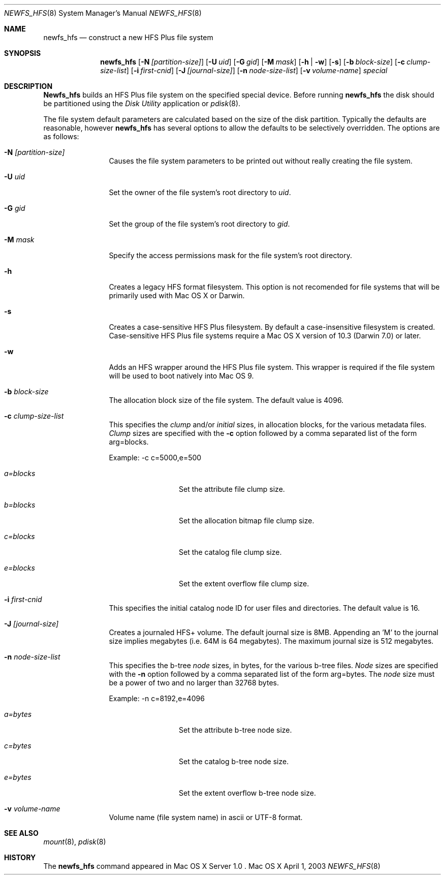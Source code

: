 .\" Copyright (c) 2002-2003 Apple Computer, Inc. All rights reserved.
.\" 
.\" The contents of this file constitute Original Code as defined in and
.\" are subject to the Apple Public Source License Version 1.1 (the
.\" "License").  You may not use this file except in compliance with the
.\" License.  Please obtain a copy of the License at
.\" http://www.apple.com/publicsource and read it before using this file.
.\" 
.\" This Original Code and all software distributed under the License are
.\" distributed on an "AS IS" basis, WITHOUT WARRANTY OF ANY KIND, EITHER
.\" EXPRESS OR IMPLIED, AND APPLE HEREBY DISCLAIMS ALL SUCH WARRANTIES,
.\" INCLUDING WITHOUT LIMITATION, ANY WARRANTIES OF MERCHANTABILITY,
.\" FITNESS FOR A PARTICULAR PURPOSE OR NON-INFRINGEMENT.  Please see the
.\" License for the specific language governing rights and limitations
.\" under the License.
.\" 
.\"     @(#)newfs_hfs.8
.Dd April 1, 2003
.Dt NEWFS_HFS 8
.Os "Mac OS X"
.Sh NAME
.Nm newfs_hfs
.Nd construct a new HFS Plus file system
.Sh SYNOPSIS
.Nm newfs_hfs
.Op Fl N Ar [partition-size]
.Op Fl U Ar uid
.Op Fl G Ar gid
.Op Fl M Ar mask
.Op Fl h | w
.Op Fl s
.Op Fl b Ar block-size
.Op Fl c Ar clump-size-list
.Op Fl i Ar first-cnid
.Op Fl J Ar [journal-size]
.Op Fl n Ar node-size-list
.Op Fl v Ar volume-name
.Ar special
.Sh DESCRIPTION
.Nm Newfs_hfs
builds an HFS Plus file system on the specified special device.
Before running 
.Nm newfs_hfs
the disk should be partitioned using the
.Em Disk Utility
application or
.Xr pdisk 8 .
.Pp
The file system default parameters are calculated based on
the size of the disk partition. Typically the defaults are
reasonable, however
.Nm newfs_hfs
has several options to allow the defaults to be selectively overridden.
The options are as follows:
.Bl -tag -width Fl
.It Fl N Ar [partition-size]
Causes the file system parameters to be printed out
without really creating the file system.
.It Fl U Ar uid
Set the owner of the file system's root directory to
.Pa uid .
.It Fl G Ar gid
Set the group of the file system's root directory to
.Pa gid .
.It Fl M Ar mask
Specify the access permissions mask for the file system's root directory.
.It Fl h
Creates a legacy HFS format filesystem. This option
is not recomended for file systems that will be
primarily used with Mac OS X or Darwin.
.It Fl s
Creates a case-sensitive HFS Plus filesystem. By
default a case-insensitive filesystem is created.
Case-sensitive HFS Plus file systems require a Mac OS X
version of 10.3 (Darwin 7.0) or later. 
.It Fl w
Adds an HFS wrapper around the HFS Plus file system.
This wrapper is required if the file system will be used
to boot natively into Mac OS 9.
.It Fl b Ar block-size
The allocation block size of the file system.  
The default value is 4096.
.It Fl c Ar clump-size-list
This specifies the
.Em clump
and/or
.Em initial
sizes, in allocation
blocks, for the various metadata files.
.Em Clump
sizes are specified with the
.Fl c
option followed by a comma
separated list of the form arg=blocks.
.Pp
Example:  -c c=5000,e=500
.Bl -tag -width Fl
.It Em a=blocks
Set the attribute file clump size.
.It Em b=blocks
Set the allocation bitmap file clump size.
.It Em c=blocks
Set the catalog file clump size.
.It Em e=blocks
Set the extent overflow file clump size.
.El
.It Fl i Ar first-cnid
This specifies the initial catalog node ID for user files
and directories. The default value is 16.
.It Fl J Ar [journal-size]
Creates a journaled HFS+ volume.
The default journal size is 8MB.  Appending an 'M' to the
journal size implies megabytes (i.e. 64M is 64 megabytes).
The maximum journal size is 512 megabytes.
.It Fl n Ar node-size-list
This specifies the b-tree
.Em node
sizes, in bytes,
for the various b-tree files.
.Em Node
sizes are specified with the
.Fl n
option followed by a comma separated list of
the form arg=bytes. The
.Em node
size must be a power of two and no larger than
32768 bytes.
.Pp
Example:  -n c=8192,e=4096
.Bl -tag -width Fl
.It Em a=bytes
Set the attribute b-tree node size.
.It Em c=bytes
Set the catalog b-tree node size.
.It Em e=bytes
Set the extent overflow b-tree node size.
.El
.It Fl v Ar volume-name
Volume name (file system name) in ascii or UTF-8 format.
.El
.Sh SEE ALSO
.Xr mount 8 ,
.Xr pdisk 8
.Sh HISTORY
The
.Nm
command appeared in Mac OS X Server 1.0 .

